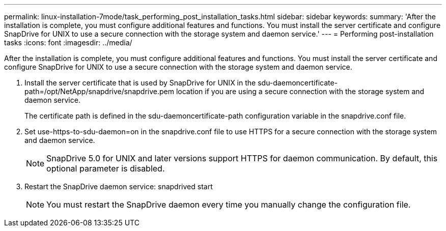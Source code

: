 ---
permalink: linux-installation-7mode/task_performing_post_installation_tasks.html
sidebar: sidebar
keywords: 
summary: 'After the installation is complete, you must configure additional features and functions. You must install the server certificate and configure SnapDrive for UNIX to use a secure connection with the storage system and daemon service.'
---
= Performing post-installation tasks
:icons: font
:imagesdir: ../media/

[.lead]
After the installation is complete, you must configure additional features and functions. You must install the server certificate and configure SnapDrive for UNIX to use a secure connection with the storage system and daemon service.

. Install the server certificate that is used by SnapDrive for UNIX in the sdu-daemoncertificate-path=/opt/NetApp/snapdrive/snapdrive.pem location if you are using a secure connection with the storage system and daemon service.
+
The certificate path is defined in the sdu-daemoncertificate-path configuration variable in the snapdrive.conf file.

. Set use-https-to-sdu-daemon=on in the snapdrive.conf file to use HTTPS for a secure connection with the storage system and daemon service.
+
NOTE: SnapDrive 5.0 for UNIX and later versions support HTTPS for daemon communication. By default, this optional parameter is disabled.

. Restart the SnapDrive daemon service: snapdrived start
+
NOTE: You must restart the SnapDrive daemon every time you manually change the configuration file.
